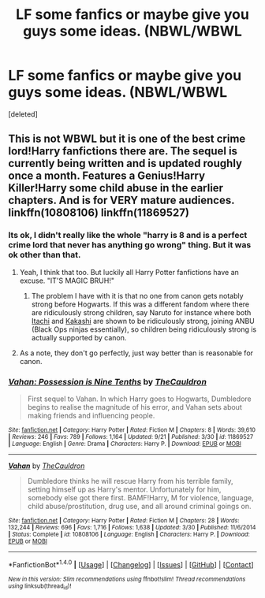 #+TITLE: LF some fanfics or maybe give you guys some ideas. (NBWL/WBWL

* LF some fanfics or maybe give you guys some ideas. (NBWL/WBWL
:PROPERTIES:
:Score: 6
:DateUnix: 1478028341.0
:DateShort: 2016-Nov-01
:FlairText: Request
:END:
[deleted]


** This is not WBWL but it is one of the best crime lord!Harry fanfictions there are. The sequel is currently being written and is updated roughly once a month. Features a Genius!Harry Killer!Harry some child abuse in the earlier chapters. And is for VERY mature audiences. linkffn(10808106) linkffn(11869527)
:PROPERTIES:
:Author: Maruif
:Score: 2
:DateUnix: 1478036219.0
:DateShort: 2016-Nov-02
:END:

*** Its ok, I didn't really like the whole "harry is 8 and is a perfect crime lord that never has anything go wrong" thing. But it was ok other than that.
:PROPERTIES:
:Author: Triliro
:Score: 3
:DateUnix: 1478038535.0
:DateShort: 2016-Nov-02
:END:

**** Yeah, I think that too. But luckily all Harry Potter fanfictions have an excuse. "IT'S MAGIC BRUH!"
:PROPERTIES:
:Author: Maruif
:Score: 1
:DateUnix: 1478038961.0
:DateShort: 2016-Nov-02
:END:

***** The problem I have with it is that no one from canon gets notably strong before Hogwarts. If this was a different fandom where there are ridiculously strong children, say Naruto for instance where both [[http://naruto.wikia.com/wiki/Itachi_Uchiha][Itachi]] and [[http://naruto.wikia.com/wiki/Kakashi_Hatake][Kakashi]] are shown to be ridiculously strong, joining ANBU (Black Ops ninjas essentially), so children being ridiculously strong is actually supported by canon.
:PROPERTIES:
:Author: Triliro
:Score: 3
:DateUnix: 1478044972.0
:DateShort: 2016-Nov-02
:END:


**** As a note, they don't go perfectly, just way better than is reasonable for canon.
:PROPERTIES:
:Author: DaGeek247
:Score: 1
:DateUnix: 1478092210.0
:DateShort: 2016-Nov-02
:END:


*** [[http://www.fanfiction.net/s/11869527/1/][*/Vahan: Possession is Nine Tenths/*]] by [[https://www.fanfiction.net/u/5542608/TheCauldron][/TheCauldron/]]

#+begin_quote
  First sequel to Vahan. In which Harry goes to Hogwarts, Dumbledore begins to realise the magnitude of his error, and Vahan sets about making friends and influencing people.
#+end_quote

^{/Site/: [[http://www.fanfiction.net/][fanfiction.net]] *|* /Category/: Harry Potter *|* /Rated/: Fiction M *|* /Chapters/: 8 *|* /Words/: 39,610 *|* /Reviews/: 246 *|* /Favs/: 789 *|* /Follows/: 1,164 *|* /Updated/: 9/21 *|* /Published/: 3/30 *|* /id/: 11869527 *|* /Language/: English *|* /Genre/: Drama *|* /Characters/: Harry P. *|* /Download/: [[http://www.ff2ebook.com/old/ffn-bot/index.php?id=11869527&source=ff&filetype=epub][EPUB]] or [[http://www.ff2ebook.com/old/ffn-bot/index.php?id=11869527&source=ff&filetype=mobi][MOBI]]}

--------------

[[http://www.fanfiction.net/s/10808106/1/][*/Vahan/*]] by [[https://www.fanfiction.net/u/5542608/TheCauldron][/TheCauldron/]]

#+begin_quote
  Dumbledore thinks he will rescue Harry from his terrible family, setting himself up as Harry's mentor. Unfortunately for him, somebody else got there first. BAMF!Harry, M for violence, language, child abuse/prostitution, drug use, and all around criminal goings on.
#+end_quote

^{/Site/: [[http://www.fanfiction.net/][fanfiction.net]] *|* /Category/: Harry Potter *|* /Rated/: Fiction M *|* /Chapters/: 28 *|* /Words/: 132,244 *|* /Reviews/: 696 *|* /Favs/: 1,716 *|* /Follows/: 1,638 *|* /Updated/: 3/30 *|* /Published/: 11/6/2014 *|* /Status/: Complete *|* /id/: 10808106 *|* /Language/: English *|* /Characters/: Harry P. *|* /Download/: [[http://www.ff2ebook.com/old/ffn-bot/index.php?id=10808106&source=ff&filetype=epub][EPUB]] or [[http://www.ff2ebook.com/old/ffn-bot/index.php?id=10808106&source=ff&filetype=mobi][MOBI]]}

--------------

*FanfictionBot*^{1.4.0} *|* [[[https://github.com/tusing/reddit-ffn-bot/wiki/Usage][Usage]]] | [[[https://github.com/tusing/reddit-ffn-bot/wiki/Changelog][Changelog]]] | [[[https://github.com/tusing/reddit-ffn-bot/issues/][Issues]]] | [[[https://github.com/tusing/reddit-ffn-bot/][GitHub]]] | [[[https://www.reddit.com/message/compose?to=tusing][Contact]]]

^{/New in this version: Slim recommendations using/ ffnbot!slim! /Thread recommendations using/ linksub(thread_id)!}
:PROPERTIES:
:Author: FanfictionBot
:Score: 2
:DateUnix: 1478036229.0
:DateShort: 2016-Nov-02
:END:
